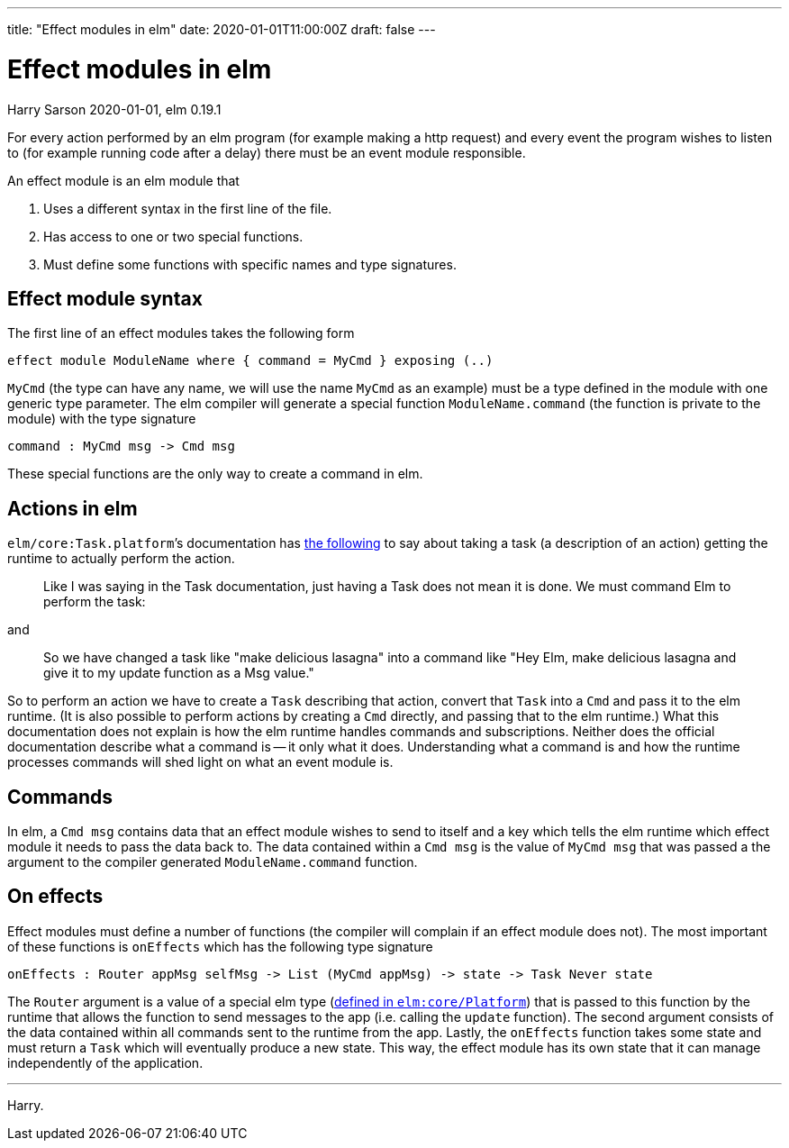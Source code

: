 ---
title: "Effect modules in elm"
date: 2020-01-01T11:00:00Z
draft: false
---

= Effect modules in elm
Harry Sarson
2020-01-01, elm 0.19.1

For every action performed by an elm program (for example making a http request) and every event the program wishes to listen to (for example running code after a delay) there must be an event module responsible.

An effect module is an elm module that

1. Uses a different syntax in the first line of the file.
2. Has access to one or two special functions.
3. Must define some functions with specific names and type signatures.

== Effect module syntax

The first line of an effect modules takes the following form

[source,elm]
----
effect module ModuleName where { command = MyCmd } exposing (..)
----

`MyCmd` (the type can have any name, we will use the name `MyCmd` as an example) must be a type defined in the module with one generic type parameter.
The elm compiler will generate a special function `ModuleName.command` (the function is private to the module) with the type signature

[source,elm]
----
command : MyCmd msg -> Cmd msg
----

These special functions are the only way to create a command in elm.

== Actions in elm

``elm/core:Task.platform```'s documentation has link:https://package.elm-lang.org/packages/elm/core/latest/Task#perform[the following] to say about taking a task (a description of an action) getting the runtime to actually perform the action.

> Like I was saying in the Task documentation, just having a Task does not mean it is done. We must command Elm to perform the task:

and

> So we have changed a task like "make delicious lasagna" into a command like "Hey Elm, make delicious lasagna and give it to my update function as a Msg value."

So to perform an action we have to create a `Task` describing that action, convert that `Task` into a `Cmd` and pass it to the elm runtime.
(It is also possible to perform actions by creating a `Cmd` directly, and passing that to the elm runtime.)
What this documentation does not explain is how the elm runtime handles commands and subscriptions.
Neither does the official documentation describe what a command is -- it only what it does.
Understanding what a command is and how the runtime processes commands will shed light on what an event module is.

== Commands

In elm, a `Cmd msg` contains data that an effect module wishes to send to itself and a key which tells the elm runtime which effect module it needs to pass the data back to.
The data contained within a `Cmd msg` is the value of `MyCmd msg` that was passed a the argument to the compiler generated `ModuleName.command` function.


== On effects

Effect modules must define a number of functions (the compiler will complain if an effect module does not).
The most important of these functions is `onEffects` which has the following type signature

[source,elm]
----
onEffects : Router appMsg selfMsg -> List (MyCmd appMsg) -> state -> Task Never state
----

The `Router` argument is a value of a special elm type (link:https://package.elm-lang.org/packages/elm/core/latest/Platform#Router[defined in `elm:core/Platform`]) that is passed to this function by the runtime that allows the function to send messages to the app (i.e. calling the `update` function).
The second argument consists of the data contained within all commands sent to the runtime from the app.
Lastly, the `onEffects` function takes some state and must return a `Task` which will eventually produce a new state.
This way, the effect module has its own state that it can manage independently of the application.


---

Harry.
